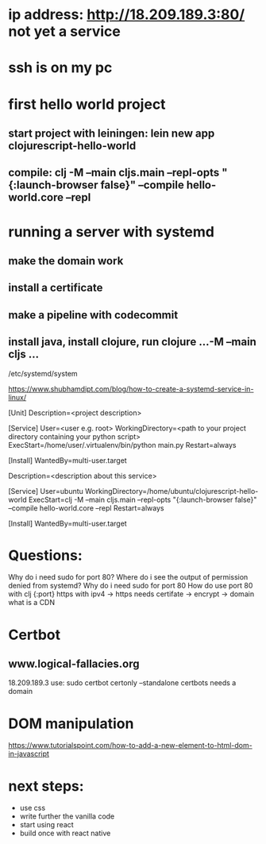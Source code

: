 

* ip address: http://18.209.189.3:80/ not yet a service
* ssh is on my pc
* first hello world project
** start project with leiningen: lein new app clojurescript-hello-world
** compile: clj -M --main cljs.main --repl-opts "{:launch-browser false}" --compile hello-world.core --repl
* running a server with systemd
** make the domain work
** install a certificate
** make a pipeline with codecommit

** install java, install clojure, run clojure ...-M --main cljs ...

/etc/systemd/system

https://www.shubhamdipt.com/blog/how-to-create-a-systemd-service-in-linux/

[Unit]
Description=<project description>

[Service]
User=<user e.g. root>
WorkingDirectory=<path to your project directory containing your python script>
ExecStart=/home/user/.virtualenv/bin/python main.py
Restart=always
# replace /home/user/.virtualenv/bin/python with your virtualenv and main.py with your script

[Install]
WantedBy=multi-user.target

Description=<description about this service>

[Service]
User=ubuntu
WorkingDirectory=/home/ubuntu/clojurescript-hello-world
ExecStart=clj -M --main cljs.main --repl-opts "{:launch-browser false}" --compile hello-world.core --repl
Restart=always

[Install]
WantedBy=multi-user.target



* Questions:
Why do i need sudo for port 80?
Where do i see the output of permission denied from systemd?
Why do i need sudo for port 80
How do use port 80 with clj {:port}
https with ipv4 -> https needs certifate -> encrypt -> domain
what is a CDN


* Certbot
** www.logical-fallacies.org
18.209.189.3
use: sudo certbot certonly --standalone
certbots needs a domain

* DOM manipulation
https://www.tutorialspoint.com/how-to-add-a-new-element-to-html-dom-in-javascript

* next steps:
- use css
- write further the vanilla code
- start using react
- build once with react native
